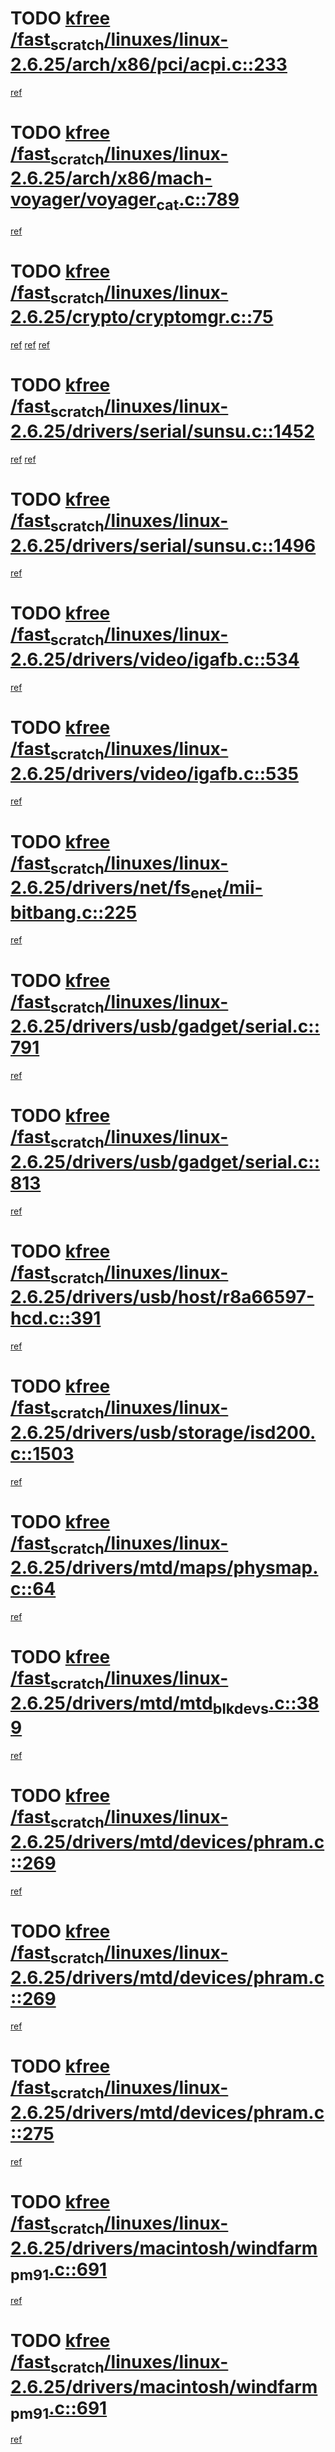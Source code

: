* TODO [[view:/fast_scratch/linuxes/linux-2.6.25/arch/x86/pci/acpi.c::face=ovl-face1::linb=233::colb=2::cole=7][kfree /fast_scratch/linuxes/linux-2.6.25/arch/x86/pci/acpi.c::233]]
[[view:/fast_scratch/linuxes/linux-2.6.25/arch/x86/pci/acpi.c::face=ovl-face2::linb=238::colb=8::cole=10][ref]]
* TODO [[view:/fast_scratch/linuxes/linux-2.6.25/arch/x86/mach-voyager/voyager_cat.c::face=ovl-face1::linb=789::colb=2::cole=7][kfree /fast_scratch/linuxes/linux-2.6.25/arch/x86/mach-voyager/voyager_cat.c::789]]
[[view:/fast_scratch/linuxes/linux-2.6.25/arch/x86/mach-voyager/voyager_cat.c::face=ovl-face2::linb=842::colb=22::cole=36][ref]]
* TODO [[view:/fast_scratch/linuxes/linux-2.6.25/crypto/cryptomgr.c::face=ovl-face1::linb=75::colb=1::cole=6][kfree /fast_scratch/linuxes/linux-2.6.25/crypto/cryptomgr.c::75]]
[[view:/fast_scratch/linuxes/linux-2.6.25/crypto/cryptomgr.c::face=ovl-face2::linb=79::colb=21::cole=26][ref]]
[[view:/fast_scratch/linuxes/linux-2.6.25/crypto/cryptomgr.c::face=ovl-face2::linb=79::colb=36::cole=41][ref]]
[[view:/fast_scratch/linuxes/linux-2.6.25/crypto/cryptomgr.c::face=ovl-face2::linb=80::colb=7::cole=12][ref]]
* TODO [[view:/fast_scratch/linuxes/linux-2.6.25/drivers/serial/sunsu.c::face=ovl-face1::linb=1452::colb=3::cole=8][kfree /fast_scratch/linuxes/linux-2.6.25/drivers/serial/sunsu.c::1452]]
[[view:/fast_scratch/linuxes/linux-2.6.25/drivers/serial/sunsu.c::face=ovl-face2::linb=1483::colb=30::cole=32][ref]]
[[view:/fast_scratch/linuxes/linux-2.6.25/drivers/serial/sunsu.c::face=ovl-face2::linb=1483::colb=48::cole=50][ref]]
* TODO [[view:/fast_scratch/linuxes/linux-2.6.25/drivers/serial/sunsu.c::face=ovl-face1::linb=1496::colb=2::cole=7][kfree /fast_scratch/linuxes/linux-2.6.25/drivers/serial/sunsu.c::1496]]
[[view:/fast_scratch/linuxes/linux-2.6.25/drivers/serial/sunsu.c::face=ovl-face2::linb=1501::colb=5::cole=7][ref]]
* TODO [[view:/fast_scratch/linuxes/linux-2.6.25/drivers/video/igafb.c::face=ovl-face1::linb=534::colb=2::cole=7][kfree /fast_scratch/linuxes/linux-2.6.25/drivers/video/igafb.c::534]]
[[view:/fast_scratch/linuxes/linux-2.6.25/drivers/video/igafb.c::face=ovl-face2::linb=544::colb=5::cole=18][ref]]
* TODO [[view:/fast_scratch/linuxes/linux-2.6.25/drivers/video/igafb.c::face=ovl-face1::linb=535::colb=2::cole=7][kfree /fast_scratch/linuxes/linux-2.6.25/drivers/video/igafb.c::535]]
[[view:/fast_scratch/linuxes/linux-2.6.25/drivers/video/igafb.c::face=ovl-face2::linb=546::colb=29::cole=33][ref]]
* TODO [[view:/fast_scratch/linuxes/linux-2.6.25/drivers/net/fs_enet/mii-bitbang.c::face=ovl-face1::linb=225::colb=1::cole=6][kfree /fast_scratch/linuxes/linux-2.6.25/drivers/net/fs_enet/mii-bitbang.c::225]]
[[view:/fast_scratch/linuxes/linux-2.6.25/drivers/net/fs_enet/mii-bitbang.c::face=ovl-face2::linb=227::colb=19::cole=26][ref]]
* TODO [[view:/fast_scratch/linuxes/linux-2.6.25/drivers/usb/gadget/serial.c::face=ovl-face1::linb=791::colb=2::cole=7][kfree /fast_scratch/linuxes/linux-2.6.25/drivers/usb/gadget/serial.c::791]]
[[view:/fast_scratch/linuxes/linux-2.6.25/drivers/usb/gadget/serial.c::face=ovl-face2::linb=827::colb=18::cole=22][ref]]
* TODO [[view:/fast_scratch/linuxes/linux-2.6.25/drivers/usb/gadget/serial.c::face=ovl-face1::linb=813::colb=2::cole=7][kfree /fast_scratch/linuxes/linux-2.6.25/drivers/usb/gadget/serial.c::813]]
[[view:/fast_scratch/linuxes/linux-2.6.25/drivers/usb/gadget/serial.c::face=ovl-face2::linb=827::colb=18::cole=22][ref]]
* TODO [[view:/fast_scratch/linuxes/linux-2.6.25/drivers/usb/host/r8a66597-hcd.c::face=ovl-face1::linb=391::colb=1::cole=6][kfree /fast_scratch/linuxes/linux-2.6.25/drivers/usb/host/r8a66597-hcd.c::391]]
[[view:/fast_scratch/linuxes/linux-2.6.25/drivers/usb/host/r8a66597-hcd.c::face=ovl-face2::linb=394::colb=38::cole=41][ref]]
* TODO [[view:/fast_scratch/linuxes/linux-2.6.25/drivers/usb/storage/isd200.c::face=ovl-face1::linb=1503::colb=3::cole=8][kfree /fast_scratch/linuxes/linux-2.6.25/drivers/usb/storage/isd200.c::1503]]
[[view:/fast_scratch/linuxes/linux-2.6.25/drivers/usb/storage/isd200.c::face=ovl-face2::linb=1509::colb=14::cole=18][ref]]
* TODO [[view:/fast_scratch/linuxes/linux-2.6.25/drivers/mtd/maps/physmap.c::face=ovl-face1::linb=64::colb=4::cole=9][kfree /fast_scratch/linuxes/linux-2.6.25/drivers/mtd/maps/physmap.c::64]]
[[view:/fast_scratch/linuxes/linux-2.6.25/drivers/mtd/maps/physmap.c::face=ovl-face2::linb=64::colb=10::cole=21][ref]]
* TODO [[view:/fast_scratch/linuxes/linux-2.6.25/drivers/mtd/mtd_blkdevs.c::face=ovl-face1::linb=389::colb=2::cole=7][kfree /fast_scratch/linuxes/linux-2.6.25/drivers/mtd/mtd_blkdevs.c::389]]
[[view:/fast_scratch/linuxes/linux-2.6.25/drivers/mtd/mtd_blkdevs.c::face=ovl-face2::linb=391::colb=17::cole=33][ref]]
* TODO [[view:/fast_scratch/linuxes/linux-2.6.25/drivers/mtd/devices/phram.c::face=ovl-face1::linb=269::colb=2::cole=7][kfree /fast_scratch/linuxes/linux-2.6.25/drivers/mtd/devices/phram.c::269]]
[[view:/fast_scratch/linuxes/linux-2.6.25/drivers/mtd/devices/phram.c::face=ovl-face2::linb=275::colb=8::cole=12][ref]]
* TODO [[view:/fast_scratch/linuxes/linux-2.6.25/drivers/mtd/devices/phram.c::face=ovl-face1::linb=269::colb=2::cole=7][kfree /fast_scratch/linuxes/linux-2.6.25/drivers/mtd/devices/phram.c::269]]
[[view:/fast_scratch/linuxes/linux-2.6.25/drivers/mtd/devices/phram.c::face=ovl-face2::linb=279::colb=17::cole=21][ref]]
* TODO [[view:/fast_scratch/linuxes/linux-2.6.25/drivers/mtd/devices/phram.c::face=ovl-face1::linb=275::colb=2::cole=7][kfree /fast_scratch/linuxes/linux-2.6.25/drivers/mtd/devices/phram.c::275]]
[[view:/fast_scratch/linuxes/linux-2.6.25/drivers/mtd/devices/phram.c::face=ovl-face2::linb=279::colb=17::cole=21][ref]]
* TODO [[view:/fast_scratch/linuxes/linux-2.6.25/drivers/macintosh/windfarm_pm91.c::face=ovl-face1::linb=691::colb=2::cole=7][kfree /fast_scratch/linuxes/linux-2.6.25/drivers/macintosh/windfarm_pm91.c::691]]
[[view:/fast_scratch/linuxes/linux-2.6.25/drivers/macintosh/windfarm_pm91.c::face=ovl-face2::linb=693::colb=8::cole=23][ref]]
* TODO [[view:/fast_scratch/linuxes/linux-2.6.25/drivers/macintosh/windfarm_pm91.c::face=ovl-face1::linb=691::colb=2::cole=7][kfree /fast_scratch/linuxes/linux-2.6.25/drivers/macintosh/windfarm_pm91.c::691]]
[[view:/fast_scratch/linuxes/linux-2.6.25/drivers/macintosh/windfarm_pm91.c::face=ovl-face2::linb=695::colb=8::cole=23][ref]]
* TODO [[view:/fast_scratch/linuxes/linux-2.6.25/drivers/macintosh/windfarm_pm91.c::face=ovl-face1::linb=693::colb=2::cole=7][kfree /fast_scratch/linuxes/linux-2.6.25/drivers/macintosh/windfarm_pm91.c::693]]
[[view:/fast_scratch/linuxes/linux-2.6.25/drivers/macintosh/windfarm_pm91.c::face=ovl-face2::linb=695::colb=8::cole=23][ref]]
* TODO [[view:/fast_scratch/linuxes/linux-2.6.25/drivers/input/tablet/gtco.c::face=ovl-face1::linb=936::colb=1::cole=6][kfree /fast_scratch/linuxes/linux-2.6.25/drivers/input/tablet/gtco.c::936]]
[[view:/fast_scratch/linuxes/linux-2.6.25/drivers/input/tablet/gtco.c::face=ovl-face2::linb=991::colb=7::cole=13][ref]]
* TODO [[view:/fast_scratch/linuxes/linux-2.6.25/drivers/acpi/scan.c::face=ovl-face1::linb=434::colb=3::cole=8][kfree /fast_scratch/linuxes/linux-2.6.25/drivers/acpi/scan.c::434]]
[[view:/fast_scratch/linuxes/linux-2.6.25/drivers/acpi/scan.c::face=ovl-face2::linb=439::colb=23::cole=33][ref]]
* TODO [[view:/fast_scratch/linuxes/linux-2.6.25/drivers/media/video/zoran_card.c::face=ovl-face1::linb=1564::colb=2::cole=7][kfree /fast_scratch/linuxes/linux-2.6.25/drivers/media/video/zoran_card.c::1564]]
[[view:/fast_scratch/linuxes/linux-2.6.25/drivers/media/video/zoran_card.c::face=ovl-face2::linb=1564::colb=8::cole=20][ref]]
* TODO [[view:/fast_scratch/linuxes/linux-2.6.25/drivers/media/video/pwc/pwc-if.c::face=ovl-face1::linb=1269::colb=2::cole=7][kfree /fast_scratch/linuxes/linux-2.6.25/drivers/media/video/pwc/pwc-if.c::1269]]
[[view:/fast_scratch/linuxes/linux-2.6.25/drivers/media/video/pwc/pwc-if.c::face=ovl-face2::linb=1272::colb=33::cole=37][ref]]
* TODO [[view:/fast_scratch/linuxes/linux-2.6.25/drivers/media/video/pwc/pwc-if.c::face=ovl-face1::linb=1868::colb=2::cole=7][kfree /fast_scratch/linuxes/linux-2.6.25/drivers/media/video/pwc/pwc-if.c::1868]]
[[view:/fast_scratch/linuxes/linux-2.6.25/drivers/media/video/pwc/pwc-if.c::face=ovl-face2::linb=1873::colb=33::cole=37][ref]]
* TODO [[view:/fast_scratch/linuxes/linux-2.6.25/drivers/scsi/aacraid/commctrl.c::face=ovl-face1::linb=631::colb=5::cole=10][kfree /fast_scratch/linuxes/linux-2.6.25/drivers/scsi/aacraid/commctrl.c::631]]
[[view:/fast_scratch/linuxes/linux-2.6.25/drivers/scsi/aacraid/commctrl.c::face=ovl-face2::linb=633::colb=7::cole=10][ref]]
[[view:/fast_scratch/linuxes/linux-2.6.25/drivers/scsi/aacraid/commctrl.c::face=ovl-face2::linb=633::colb=26::cole=29][ref]]
* TODO [[view:/fast_scratch/linuxes/linux-2.6.25/drivers/ieee1394/pcilynx.c::face=ovl-face1::linb=1471::colb=5::cole=10][kfree /fast_scratch/linuxes/linux-2.6.25/drivers/ieee1394/pcilynx.c::1471]]
[[view:/fast_scratch/linuxes/linux-2.6.25/drivers/ieee1394/pcilynx.c::face=ovl-face2::linb=1478::colb=19::cole=25][ref]]
* TODO [[view:/fast_scratch/linuxes/linux-2.6.25/drivers/infiniband/core/umem.c::face=ovl-face1::linb=201::colb=2::cole=7][kfree /fast_scratch/linuxes/linux-2.6.25/drivers/infiniband/core/umem.c::201]]
[[view:/fast_scratch/linuxes/linux-2.6.25/drivers/infiniband/core/umem.c::face=ovl-face2::linb=210::colb=33::cole=37][ref]]
* TODO [[view:/fast_scratch/linuxes/linux-2.6.25/fs/jffs2/compr.c::face=ovl-face1::linb=118::colb=3::cole=8][kfree /fast_scratch/linuxes/linux-2.6.25/fs/jffs2/compr.c::118]]
[[view:/fast_scratch/linuxes/linux-2.6.25/fs/jffs2/compr.c::face=ovl-face2::linb=190::colb=15::cole=25][ref]]
* TODO [[view:/fast_scratch/linuxes/linux-2.6.25/fs/ext4/xattr.c::face=ovl-face1::linb=1304::colb=2::cole=7][kfree /fast_scratch/linuxes/linux-2.6.25/fs/ext4/xattr.c::1304]]
[[view:/fast_scratch/linuxes/linux-2.6.25/fs/ext4/xattr.c::face=ovl-face2::linb=1315::colb=7::cole=19][ref]]
* TODO [[view:/fast_scratch/linuxes/linux-2.6.25/fs/ext4/xattr.c::face=ovl-face1::linb=1305::colb=2::cole=7][kfree /fast_scratch/linuxes/linux-2.6.25/fs/ext4/xattr.c::1305]]
[[view:/fast_scratch/linuxes/linux-2.6.25/fs/ext4/xattr.c::face=ovl-face2::linb=1316::colb=7::cole=13][ref]]
* TODO [[view:/fast_scratch/linuxes/linux-2.6.25/ipc/sem.c::face=ovl-face1::linb=1309::colb=65::cole=70][kfree /fast_scratch/linuxes/linux-2.6.25/ipc/sem.c::1309]]
[[view:/fast_scratch/linuxes/linux-2.6.25/ipc/sem.c::face=ovl-face2::linb=1315::colb=10::cole=11][ref]]
* TODO [[view:/fast_scratch/linuxes/linux-2.6.25/mm/slub.c::face=ovl-face1::linb=3089::colb=2::cole=7][kfree /fast_scratch/linuxes/linux-2.6.25/mm/slub.c::3089]]
[[view:/fast_scratch/linuxes/linux-2.6.25/mm/slub.c::face=ovl-face2::linb=3098::colb=8::cole=9][ref]]
* TODO [[view:/fast_scratch/linuxes/linux-2.6.25/mm/slub.c::face=ovl-face1::linb=3322::colb=1::cole=6][kfree /fast_scratch/linuxes/linux-2.6.25/mm/slub.c::3322]]
[[view:/fast_scratch/linuxes/linux-2.6.25/mm/slub.c::face=ovl-face2::linb=3323::colb=2::cole=3][ref]]
* TODO [[view:/fast_scratch/linuxes/linux-2.6.25/mm/slub.c::face=ovl-face1::linb=3328::colb=1::cole=6][kfree /fast_scratch/linuxes/linux-2.6.25/mm/slub.c::3328]]
[[view:/fast_scratch/linuxes/linux-2.6.25/mm/slub.c::face=ovl-face2::linb=3329::colb=1::cole=2][ref]]
* TODO [[view:/fast_scratch/linuxes/linux-2.6.25/mm/slub.c::face=ovl-face1::linb=3335::colb=1::cole=6][kfree /fast_scratch/linuxes/linux-2.6.25/mm/slub.c::3335]]
[[view:/fast_scratch/linuxes/linux-2.6.25/mm/slub.c::face=ovl-face2::linb=3336::colb=1::cole=2][ref]]
* TODO [[view:/fast_scratch/linuxes/linux-2.6.25/net/ipv4/netfilter/nf_nat_snmp_basic.c::face=ovl-face1::linb=1169::colb=2::cole=7][kfree /fast_scratch/linuxes/linux-2.6.25/net/ipv4/netfilter/nf_nat_snmp_basic.c::1169]]
[[view:/fast_scratch/linuxes/linux-2.6.25/net/ipv4/netfilter/nf_nat_snmp_basic.c::face=ovl-face2::linb=1148::colb=10::cole=20][ref]]
* TODO [[view:/fast_scratch/linuxes/linux-2.6.25/net/ipv4/netfilter/nf_nat_snmp_basic.c::face=ovl-face1::linb=1169::colb=2::cole=7][kfree /fast_scratch/linuxes/linux-2.6.25/net/ipv4/netfilter/nf_nat_snmp_basic.c::1169]]
[[view:/fast_scratch/linuxes/linux-2.6.25/net/ipv4/netfilter/nf_nat_snmp_basic.c::face=ovl-face2::linb=1160::colb=18::cole=28][ref]]
* TODO [[view:/fast_scratch/linuxes/linux-2.6.25/net/ipv4/netfilter/nf_nat_snmp_basic.c::face=ovl-face1::linb=1169::colb=2::cole=7][kfree /fast_scratch/linuxes/linux-2.6.25/net/ipv4/netfilter/nf_nat_snmp_basic.c::1169]]
[[view:/fast_scratch/linuxes/linux-2.6.25/net/ipv4/netfilter/nf_nat_snmp_basic.c::face=ovl-face2::linb=1169::colb=8::cole=18][ref]]
* TODO [[view:/fast_scratch/linuxes/linux-2.6.25/net/ipv4/netfilter/nf_nat_snmp_basic.c::face=ovl-face1::linb=1170::colb=2::cole=7][kfree /fast_scratch/linuxes/linux-2.6.25/net/ipv4/netfilter/nf_nat_snmp_basic.c::1170]]
[[view:/fast_scratch/linuxes/linux-2.6.25/net/ipv4/netfilter/nf_nat_snmp_basic.c::face=ovl-face2::linb=1148::colb=11::cole=15][ref]]
* TODO [[view:/fast_scratch/linuxes/linux-2.6.25/net/ipv4/netfilter/nf_nat_snmp_basic.c::face=ovl-face1::linb=1170::colb=2::cole=7][kfree /fast_scratch/linuxes/linux-2.6.25/net/ipv4/netfilter/nf_nat_snmp_basic.c::1170]]
[[view:/fast_scratch/linuxes/linux-2.6.25/net/ipv4/netfilter/nf_nat_snmp_basic.c::face=ovl-face2::linb=1157::colb=20::cole=24][ref]]
* TODO [[view:/fast_scratch/linuxes/linux-2.6.25/net/ipv4/netfilter/nf_nat_snmp_basic.c::face=ovl-face1::linb=1170::colb=2::cole=7][kfree /fast_scratch/linuxes/linux-2.6.25/net/ipv4/netfilter/nf_nat_snmp_basic.c::1170]]
[[view:/fast_scratch/linuxes/linux-2.6.25/net/ipv4/netfilter/nf_nat_snmp_basic.c::face=ovl-face2::linb=1166::colb=7::cole=11][ref]]
* TODO [[view:/fast_scratch/linuxes/linux-2.6.25/net/sctp/endpointola.c::face=ovl-face1::linb=283::colb=2::cole=7][kfree /fast_scratch/linuxes/linux-2.6.25/net/sctp/endpointola.c::283]]
[[view:/fast_scratch/linuxes/linux-2.6.25/net/sctp/endpointola.c::face=ovl-face2::linb=284::colb=22::cole=24][ref]]
* TODO [[view:/fast_scratch/linuxes/linux-2.6.25/net/sctp/transport.c::face=ovl-face1::linb=186::colb=1::cole=6][kfree /fast_scratch/linuxes/linux-2.6.25/net/sctp/transport.c::186]]
[[view:/fast_scratch/linuxes/linux-2.6.25/net/sctp/transport.c::face=ovl-face2::linb=187::colb=21::cole=30][ref]]
* TODO [[view:/fast_scratch/linuxes/linux-2.6.25/net/sctp/bind_addr.c::face=ovl-face1::linb=155::colb=2::cole=7][kfree /fast_scratch/linuxes/linux-2.6.25/net/sctp/bind_addr.c::155]]
[[view:/fast_scratch/linuxes/linux-2.6.25/net/sctp/bind_addr.c::face=ovl-face2::linb=156::colb=22::cole=26][ref]]
